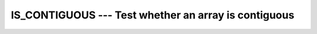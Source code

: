 ..
  Copyright 1988-2022 Free Software Foundation, Inc.
  This is part of the GCC manual.
  For copying conditions, see the copyright.rst file.

.. _is_contiguous:

IS_CONTIGUOUS --- Test whether an array is contiguous
*****************************************************

.. index:: IS_IOSTAT_EOR, array, contiguity

.. function:: IS_CONTIGUOUS(ARRAY)

  ``IS_CONTIGUOUS`` tests whether an array is contiguous.

  :param ARRAY:
    Shall be an array of any type.

  :return:
    Returns a ``LOGICAL`` of the default kind, which ``.TRUE.`` if
    :samp:`{ARRAY}` is contiguous and false otherwise.

  Standard:
    Fortran 2008 and later

  Class:
    Inquiry function

  Syntax:
    .. code-block:: fortran

      RESULT = IS_CONTIGUOUS(ARRAY)

  Example:
    .. code-block:: fortran

      program test
        integer :: a(10)
        a = [1,2,3,4,5,6,7,8,9,10]
        call sub (a)      ! every element, is contiguous
        call sub (a(::2)) ! every other element, is noncontiguous
      contains
        subroutine sub (x)
          integer :: x(:)
          if (is_contiguous (x)) then
            write (*,*) 'X is contiguous'
          else
            write (*,*) 'X is not contiguous'
          end if
        end subroutine sub
      end program test